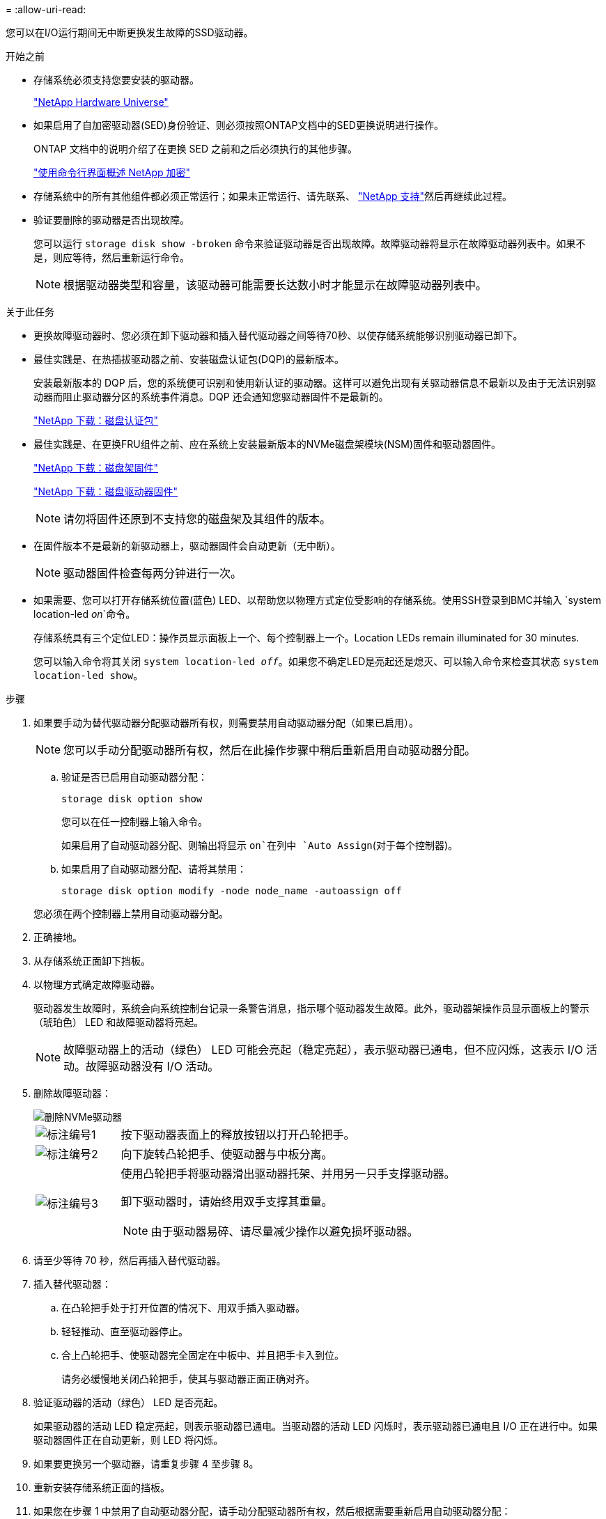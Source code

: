 = 
:allow-uri-read: 


您可以在I/O运行期间无中断更换发生故障的SSD驱动器。

.开始之前
* 存储系统必须支持您要安装的驱动器。
+
https://hwu.netapp.com["NetApp Hardware Universe"^]

* 如果启用了自加密驱动器(SED)身份验证、则必须按照ONTAP文档中的SED更换说明进行操作。
+
ONTAP 文档中的说明介绍了在更换 SED 之前和之后必须执行的其他步骤。

+
https://docs.netapp.com/us-en/ontap/encryption-at-rest/index.html["使用命令行界面概述 NetApp 加密"^]

* 存储系统中的所有其他组件都必须正常运行；如果未正常运行、请先联系、 https://mysupport.netapp.com/site/global/dashboard["NetApp 支持"]然后再继续此过程。
* 验证要删除的驱动器是否出现故障。
+
您可以运行 `storage disk show -broken` 命令来验证驱动器是否出现故障。故障驱动器将显示在故障驱动器列表中。如果不是，则应等待，然后重新运行命令。

+

NOTE: 根据驱动器类型和容量，该驱动器可能需要长达数小时才能显示在故障驱动器列表中。



.关于此任务
* 更换故障驱动器时、您必须在卸下驱动器和插入替代驱动器之间等待70秒、以使存储系统能够识别驱动器已卸下。
* 最佳实践是、在热插拔驱动器之前、安装磁盘认证包(DQP)的最新版本。
+
安装最新版本的 DQP 后，您的系统便可识别和使用新认证的驱动器。这样可以避免出现有关驱动器信息不最新以及由于无法识别驱动器而阻止驱动器分区的系统事件消息。DQP 还会通知您驱动器固件不是最新的。

+
https://mysupport.netapp.com/site/downloads/firmware/disk-drive-firmware/download/DISKQUAL/ALL/qual_devices.zip["NetApp 下载：磁盘认证包"^]

* 最佳实践是、在更换FRU组件之前、应在系统上安装最新版本的NVMe磁盘架模块(NSM)固件和驱动器固件。
+
https://mysupport.netapp.com/site/downloads/firmware/disk-shelf-firmware["NetApp 下载：磁盘架固件"^]

+
https://mysupport.netapp.com/site/downloads/firmware/disk-drive-firmware["NetApp 下载：磁盘驱动器固件"^]

+
[NOTE]
====
请勿将固件还原到不支持您的磁盘架及其组件的版本。

====
* 在固件版本不是最新的新驱动器上，驱动器固件会自动更新（无中断）。
+

NOTE: 驱动器固件检查每两分钟进行一次。

* 如果需要、您可以打开存储系统位置(蓝色) LED、以帮助您以物理方式定位受影响的存储系统。使用SSH登录到BMC并输入 `system location-led _on_`命令。
+
存储系统具有三个定位LED：操作员显示面板上一个、每个控制器上一个。Location LEDs remain illuminated for 30 minutes.

+
您可以输入命令将其关闭 `system location-led _off_`。如果您不确定LED是亮起还是熄灭、可以输入命令来检查其状态 `system location-led show`。



.步骤
. 如果要手动为替代驱动器分配驱动器所有权，则需要禁用自动驱动器分配（如果已启用）。
+

NOTE: 您可以手动分配驱动器所有权，然后在此操作步骤中稍后重新启用自动驱动器分配。

+
.. 验证是否已启用自动驱动器分配：
+
`storage disk option show`

+
您可以在任一控制器上输入命令。

+
如果启用了自动驱动器分配、则输出将显示 `on`在列中 `Auto Assign`(对于每个控制器)。

.. 如果启用了自动驱动器分配、请将其禁用：
+
`storage disk option modify -node node_name -autoassign off`

+
您必须在两个控制器上禁用自动驱动器分配。



. 正确接地。
. 从存储系统正面卸下挡板。
. 以物理方式确定故障驱动器。
+
驱动器发生故障时，系统会向系统控制台记录一条警告消息，指示哪个驱动器发生故障。此外，驱动器架操作员显示面板上的警示（琥珀色） LED 和故障驱动器将亮起。

+

NOTE: 故障驱动器上的活动（绿色） LED 可能会亮起（稳定亮起），表示驱动器已通电，但不应闪烁，这表示 I/O 活动。故障驱动器没有 I/O 活动。

. 删除故障驱动器：
+
image::../media/drw_nvme_drive_replace_ieops-1904.svg[删除NVMe驱动器]

+
[cols="1,4"]
|===


 a| 
image::../media/icon_round_1.png[标注编号1]
 a| 
按下驱动器表面上的释放按钮以打开凸轮把手。



 a| 
image::../media/icon_round_2.png[标注编号2]
 a| 
向下旋转凸轮把手、使驱动器与中板分离。



 a| 
image::../media/icon_round_3.png[标注编号3]
 a| 
使用凸轮把手将驱动器滑出驱动器托架、并用另一只手支撑驱动器。

卸下驱动器时，请始终用双手支撑其重量。


NOTE: 由于驱动器易碎、请尽量减少操作以避免损坏驱动器。

|===
. 请至少等待 70 秒，然后再插入替代驱动器。
. 插入替代驱动器：
+
.. 在凸轮把手处于打开位置的情况下、用双手插入驱动器。
.. 轻轻推动、直至驱动器停止。
.. 合上凸轮把手、使驱动器完全固定在中板中、并且把手卡入到位。
+
请务必缓慢地关闭凸轮把手，使其与驱动器正面正确对齐。



. 验证驱动器的活动（绿色） LED 是否亮起。
+
如果驱动器的活动 LED 稳定亮起，则表示驱动器已通电。当驱动器的活动 LED 闪烁时，表示驱动器已通电且 I/O 正在进行中。如果驱动器固件正在自动更新，则 LED 将闪烁。

. 如果要更换另一个驱动器，请重复步骤 4 至步骤 8。
. 重新安装存储系统正面的挡板。
. 如果您在步骤 1 中禁用了自动驱动器分配，请手动分配驱动器所有权，然后根据需要重新启用自动驱动器分配：
+
.. 显示所有未拥有的驱动器：
+
`storage disk show -container-type unassigned`

+
您可以在任一控制器上输入命令。

.. 分配每个驱动器：
+
`storage disk assign -disk disk_name -owner owner_name`

+
您可以在任一控制器上输入命令。

+
您可以使用通配符一次分配多个驱动器。

.. 如果需要、重新启用自动驱动器分配：
+
`storage disk option modify -node node_name -autoassign on`

+
您必须在两个控制器上重新启用自动驱动器分配。



. 按照套件随附的 RMA 说明将故障部件退回 NetApp 。
+
请通过联系技术支持 https://mysupport.netapp.com/site/global/dashboard["NetApp 支持"]， 888-463-8277 （北美）， 00-800-44-638277 （欧洲）或 +800-800-80-800 （亚太地区）（如果您需要 RMA 编号或有关更换操作步骤的其他帮助）。


